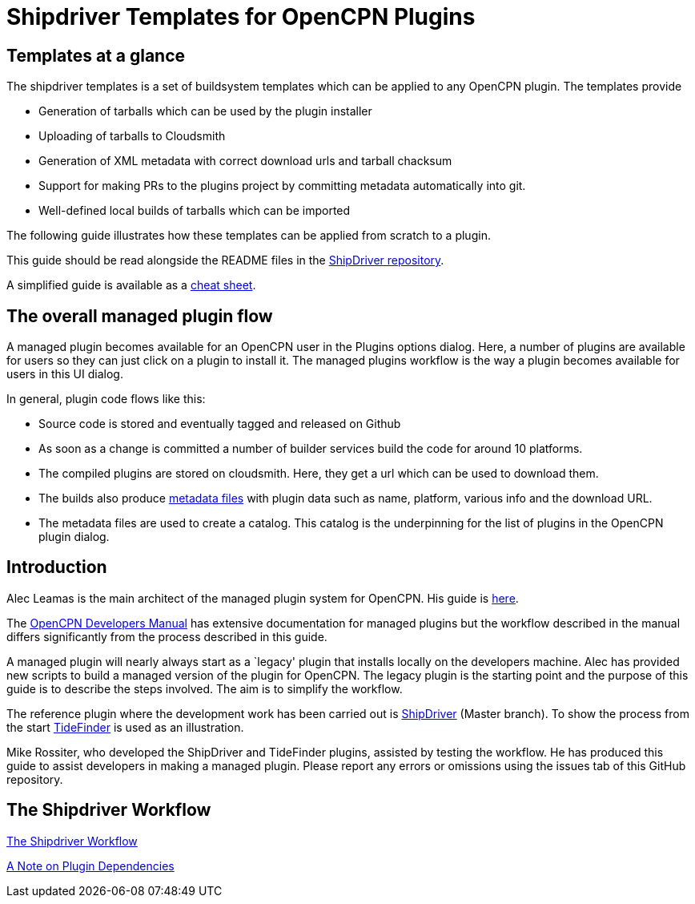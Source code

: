 = Shipdriver Templates for OpenCPN Plugins

:toc: right
:experimental:

==  Templates at a glance

The shipdriver templates is a set of buildsystem templates which
can be applied to any OpenCPN plugin. The templates provide

* Generation of tarballs which can be used by the plugin installer
* Uploading of tarballs to Cloudsmith
* Generation of XML metadata with correct download urls and tarball chacksum
* Support for making PRs to the plugins project by committing metadata
  automatically into git.
* Well-defined local builds of tarballs which can be imported

The following guide illustrates how these templates can be applied 
from scratch to a plugin.

This guide should be read alongside the README files in the
https://github.com/Rasbats/ShipDriver_pi[ShipDriver repository].

A simplified guide is available as a
https://github.com/Rasbats/managed_plugins/blob/main/cheatsheet/Managed.Workflow.Cheat.Sheet.pdf[cheat
sheet].

== The overall managed plugin flow

A managed plugin becomes available for an OpenCPN user in the Plugins
options dialog. Here, a number of plugins are available for users so
they can just click on a plugin to install it. The managed plugins
workflow is the way a plugin becomes available for users in this UI
dialog.

In general, plugin code flows like this:

* Source code is stored and eventually tagged and released on Github
* As soon as a change is committed a number of builder services build
the code for around 10 platforms.
* The compiled plugins are stored on cloudsmith. Here, they get a url
which can be used to download them.
* The builds also produce
 xref:Metadata-Flow.adoc[metadata files]
with plugin data such as name, platform, various info and the
download URL.
* The metadata files are used to create a catalog. This catalog is the
underpinning for the list of plugins in the OpenCPN plugin dialog.

== Introduction

Alec Leamas is the main architect of the managed plugin system for
OpenCPN. His guide is 
https://github.com/leamas/OpenCPN/wiki[here].

The 
https://opencpn.org/wiki/dokuwiki/doku.php?id=opencpn:developer_manual:pi_installer_summary[OpenCPN Developers Manual]
has extensive documentation for managed plugins but the workflow
described in the manual differs significantly from the process described
in this guide.

A managed plugin will nearly always start as a `legacy' plugin that
installs locally on the developers machine. Alec has provided new
scripts to build a managed version of the plugin for OpenCPN. The legacy
plugin is the starting point and the purpose of this guide is to
describe the steps involved. The aim is to simplify the workflow.

The reference plugin where the development work has been carried out is
https://github.com/Rasbats/shipdriver_pi[ShipDriver] 
(Master branch).
To show the process from the start
https://github.com/Rasbats/TideFinder_pi[TideFinder] is used as an
illustration.

Mike Rossiter, who developed the ShipDriver and TideFinder plugins,
assisted by testing the workflow. He has produced this guide to assist
developers in making a managed plugin. Please report any errors or
omissions using the issues tab of this GitHub repository.

== The Shipdriver Workflow

xref:Alternative-Workflow.adoc[The Shipdriver Workflow]

xref:Plugin-Dependencies.adoc[A Note on Plugin Dependencies]
